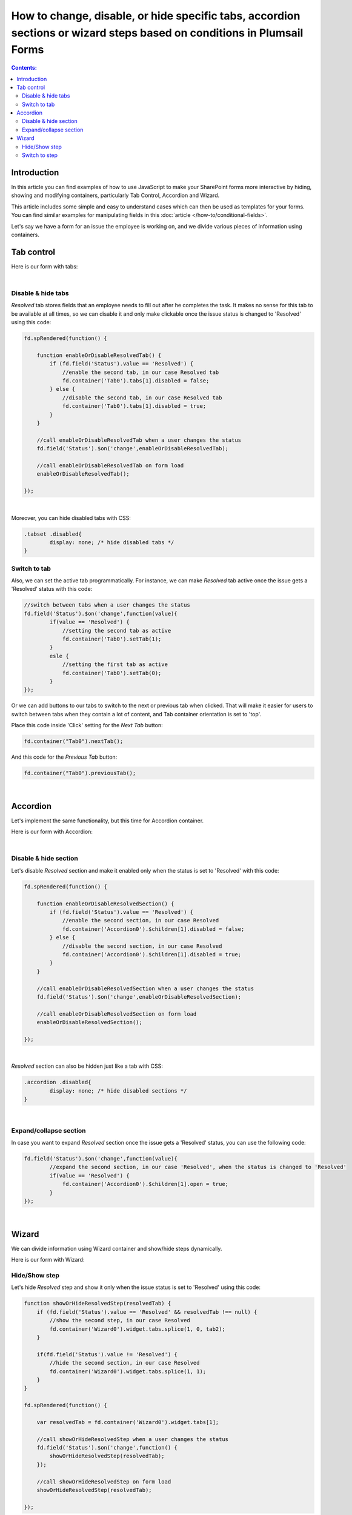 .. title:: Manipulate containers using JS on Plumsail Forms for SharePoint

.. meta::
   :description: How to hide, show and modify containers, particularly Tab Control, Accordion and Wizard, with JavaScript.
   :keywords: javascript tabs, javascript wizard, hide steps, accordion tabs

How to change, disable, or hide specific tabs, accordion sections or wizard steps based on conditions in Plumsail Forms
==========================================================================================================================

.. contents:: Contents:
 :local:
 :depth: 2

Introduction
--------------------------------------------------
In this article you can find examples of how to use JavaScript to make 
your SharePoint forms more interactive by hiding, showing and modifying containers, particularly Tab Control, Accordion and Wizard.

This article includes some simple and easy to understand cases which can then be used as templates for your forms.
You can find similar examples for manipulating fields in this :doc:`article </how-to/conditional-fields>`.

Let's say we have a form for an issue the employee is working on, and we divide various pieces of information using containers.

Tab control
--------------------------------------------------

Here is our form with tabs:

.. image:: ../images/how-to/conditional-containers/TabsForm.png
    :width: 800
    :alt: Tabs Form

|

Disable & hide tabs
~~~~~~~~~~~~~~~~~~~~

*Resolved* tab stores fields that an employee needs to fill out after he completes the task. It makes no sense for this tab to be available at all times, so we can disable it and only make clickable once the issue status is changed to 'Resolved' using this code:

.. code-block:: javascript

    fd.spRendered(function() {

        function enableOrDisableResolvedTab() {
            if (fd.field('Status').value == 'Resolved') {
                //enable the second tab, in our case Resolved tab
                fd.container('Tab0').tabs[1].disabled = false;
            } else {
                //disable the second tab, in our case Resolved tab
                fd.container('Tab0').tabs[1].disabled = true;
            }
        }
        
        //call enableOrDisableResolvedTab when a user changes the status
        fd.field('Status').$on('change',enableOrDisableResolvedTab);

        //call enableOrDisableResolvedTab on form load
        enableOrDisableResolvedTab();

    });

|

Moreover, you can hide disabled tabs with CSS:

.. code-block:: css

    .tabset .disabled{
	    display: none; /* hide disabled tabs */
    }


Switch to tab
~~~~~~~~~~~~~~~~~~~~

Also, we can set the active tab programmatically. For instance, we can make *Resolved* tab active once the issue gets a 'Resolved' status with this code:

.. code-block:: javascript

    //switch between tabs when a user changes the status
    fd.field('Status').$on('change',function(value){
            if(value == 'Resolved') {
                //setting the second tab as active
                fd.container('Tab0').setTab(1);
            }
            esle {
                //setting the first tab as active
                fd.container('Tab0').setTab(0);
            }
    });

Or we can add buttons to our tabs to switch to the next or previous tab when clicked. That will make it easier for users to switch between tabs when they contain a lot of content, and Tab container orientation is set to 'top'.

Place this code inside 'Click' setting for the *Next Tab* button:

.. code-block:: javascript

    fd.container("Tab0").nextTab();

And this code for the *Previous Tab* button:

.. code-block:: javascript

    fd.container("Tab0").previousTab();

|

Accordion
--------------------------------------------------
Let's implement the same functionality, but this time for Accordion container.

Here is our form with Accordion:

.. image:: ../images/how-to/conditional-containers/AccordionForm.png
    :width: 800
    :alt: Accordion Form

|

Disable & hide section
~~~~~~~~~~~~~~~~~~~~~~~

Let's disable *Resolved* section and make it  enabled only when the status is set to 'Resolved' with this code:

.. code-block:: javascript

    fd.spRendered(function() {

        function enableOrDisableResolvedSection() {
            if (fd.field('Status').value == 'Resolved') {
                //enable the second section, in our case Resolved
                fd.container('Accordion0').$children[1].disabled = false;
            } else {
                //disable the second section, in our case Resolved
                fd.container('Accordion0').$children[1].disabled = true;
            }
        }
        
        //call enableOrDisableResolvedSection when a user changes the status
        fd.field('Status').$on('change',enableOrDisableResolvedSection);

        //call enableOrDisableResolvedSection on form load
        enableOrDisableResolvedSection();

    });

|

*Resolved* section can also be hidden just like a tab with CSS:

.. code-block:: css

    .accordion .disabled{
	    display: none; /* hide disabled sections */
    }

|

Expand/collapse section
~~~~~~~~~~~~~~~~~~~~~~~~~~~

In case you want to expand *Resolved* section once the issue gets a 'Resolved' status, you can use the following code:

.. code-block:: javascript

    fd.field('Status').$on('change',function(value){
            //expand the second section, in our case 'Resolved', when the status is changed to 'Resolved'
            if(value == 'Resolved') {
                fd.container('Accordion0').$children[1].open = true;
            }
    });

|

Wizard
--------------------------------------------------

We can divide information using Wizard container and show/hide steps dynamically.

Here is our form with Wizard:

.. image:: ../images/how-to/conditional-containers/conditional-containers-00.png
    :width: 700
    :alt: Wizard Form

Hide/Show step
~~~~~~~~~~~~~~~~~~~~~~~~~~~

Let's hide *Resolved* step and show it only when the issue status is set to 'Resolved' using this code:

.. code-block:: javascript

    function showOrHideResolvedStep(resolvedTab) {
        if (fd.field('Status').value == 'Resolved' && resolvedTab !== null) {
            //show the second step, in our case Resolved
            fd.container('Wizard0').widget.tabs.splice(1, 0, tab2);
        } 

        if(fd.field('Status').value != 'Resolved') {
            //hide the second section, in our case Resolved
            fd.container('Wizard0').widget.tabs.splice(1, 1);
        }
    }

    fd.spRendered(function() {

        var resolvedTab = fd.container('Wizard0').widget.tabs[1];
        
        //call showOrHideResolvedStep when a user changes the status
        fd.field('Status').$on('change',function() {
            showOrHideResolvedStep(resolvedTab);
        });

        //call showOrHideResolvedStep on form load
        showOrHideResolvedStep(resolvedTab);

    });

Switch to step
~~~~~~~~~~~~~~~~~~~~~~~~~~~

We can navigate from one step to another using the code. For instance,  open *Resolved* step when the issue status is changed to 'Resolved'.

.. code-block:: javascript

    fd.field('Status').$on('change',function(value){
            //open the second step, in our case 'Resolved', when the status is changed to 'Resolved'
            if(value == 'Resolved') {
                //that doesn't trigger validation
                fd.container('Wizard0').widget.changeTab(0,1);
            }
    });
